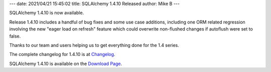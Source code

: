 ---
date: 2021/04/21 15:45:02
title: SQLAlchemy 1.4.10 Released
author: Mike B
---

SQLAlchemy 1.4.10 is now available.

Release 1.4.10 includes a handful of bug fixes and some use case additions,
including one ORM related regression involving the new "eager load on refresh"
feature which could overwrite non-flushed changes if autoflush were set to
false.

Thanks to our team and users helping us to get everything done for the
1.4 series.

The complete changelog for 1.4.10 is at `Changelog </changelog/CHANGES_1_4_10>`_.

SQLAlchemy 1.4.10 is available on the `Download Page </download.html>`_.

